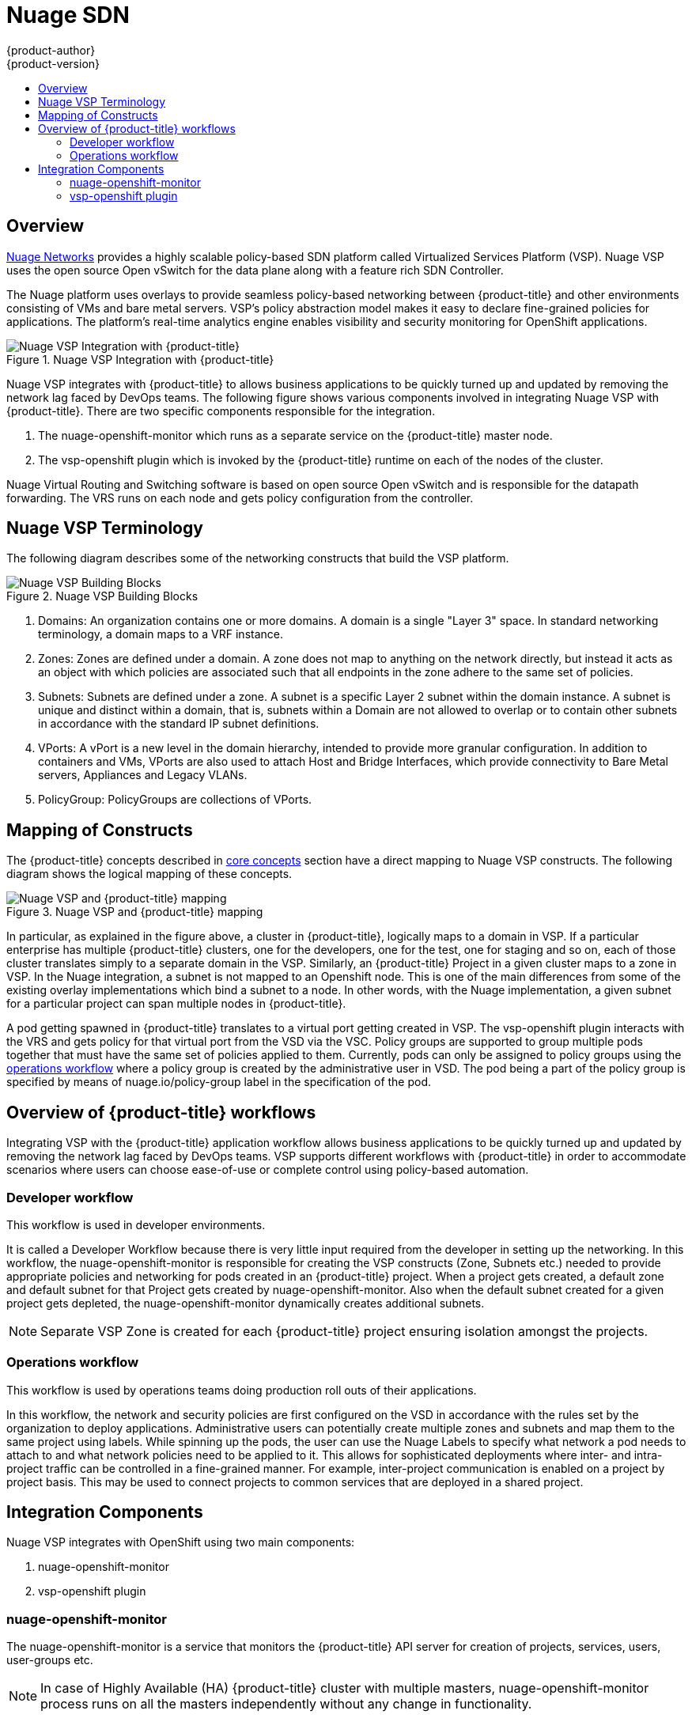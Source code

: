 [[architecture-additional-concepts-nuagesdn]]
= Nuage SDN
{product-author}
{product-version}
:data-uri:
:icons:
:experimental:
:toc: macro
:toc-title:

toc::[]

== Overview

link:http://www.nuagenetworks.net[Nuage Networks] provides a highly scalable policy-based SDN platform called Virtualized Services Platform (VSP). Nuage VSP uses the open source Open vSwitch for the data plane along with a feature rich SDN Controller.

The Nuage platform uses overlays to provide seamless policy-based networking between {product-title} and other environments consisting of VMs and bare metal servers. VSP's policy abstraction model makes it easy to declare fine-grained policies for applications. The platform’s real-time analytics engine enables visibility and security monitoring for OpenShift applications.

.Nuage VSP Integration with {product-title}
image::nuagesdn_integration.png[Nuage VSP Integration with {product-title}]

Nuage VSP integrates with {product-title} to allows business applications to be quickly turned up and updated by removing the network lag faced by DevOps teams. The following figure shows various components involved in integrating Nuage VSP with {product-title}. There are two specific components responsible for the integration.

. The nuage-openshift-monitor which runs as a separate service on the {product-title} master node.
. The vsp-openshift plugin which is invoked by the {product-title} runtime on each of the nodes of the cluster.

Nuage Virtual Routing and Switching software is based on open source Open vSwitch and is responsible for the datapath forwarding. The VRS runs on each node and gets policy configuration from the controller.

== Nuage VSP Terminology

The following diagram describes some of the networking constructs that build the VSP platform.

.Nuage VSP Building Blocks
image::nuage_terminology.png[Nuage VSP Building Blocks]

 . Domains: An organization contains one or more domains. A domain is a single "Layer 3" space. In standard networking terminology, a domain maps to a VRF instance.
 . Zones: Zones are defined under a domain. A zone does not map to anything on the network directly, but instead it acts as an object with which policies are associated such that all endpoints in the zone adhere to the same set of policies.
 . Subnets: Subnets are defined under a zone. A subnet is a specific Layer 2 subnet within the domain instance. A subnet is unique and distinct within a domain, that is, subnets within a Domain are not allowed to overlap or to contain other subnets in accordance with the standard IP subnet definitions.
 . VPorts: A vPort is a new level in the domain hierarchy, intended to provide more granular configuration. In addition to containers and VMs, VPorts are also used to attach Host and Bridge Interfaces, which provide connectivity to Bare Metal servers, Appliances and Legacy VLANs.
 . PolicyGroup: PolicyGroups are collections of VPorts. 

== Mapping of Constructs

The {product-title} concepts described in xref:../core_concepts/index.adoc#architecture-core-concepts-index[core concepts] section have a direct mapping to 
Nuage VSP constructs. The following diagram shows the logical mapping of these concepts.

.Nuage VSP and {product-title} mapping
image::nuageopenshift_mapping.png[Nuage VSP and {product-title} mapping]

In particular, as explained in the figure above, a cluster in {product-title}, logically maps to a domain in VSP. If a particular enterprise has multiple {product-title} clusters, one for the developers, one for the test, one for staging and so on, each of those cluster translates simply to a separate domain in the VSP. Similarly, an {product-title} Project in a given cluster maps to a zone in VSP. In the Nuage integration, a subnet is not mapped to an Openshift node. This is one of the main differences from some of the existing overlay implementations which bind a subnet to a node. In other words, with the Nuage implementation, a given subnet for a particular project can span multiple nodes in {product-title}.

A pod getting spawned in  {product-title} translates to a virtual port getting created in VSP. The vsp-openshift plugin interacts with the VRS and gets policy for that virtual port from the VSD via the VSC. Policy groups are supported to group multiple pods together that must have the same set of policies applied to them. Currently, pods can only be assigned to policy groups using the <<nuagesdn.adoc#operations-workflow, operations workflow>> where a policy group is created by the administrative user in VSD. The pod being a part of the policy group is specified by means of nuage.io/policy-group label in the specification of the pod.

[[overview-of-openshift-workflows]]

== Overview of {product-title} workflows

Integrating VSP with the {product-title} application workflow allows business applications to be quickly turned up and updated by removing the network lag faced by DevOps teams. VSP supports different workflows with {product-title} in order to accommodate scenarios where users can choose ease-of-use or complete control using policy-based automation.

[[developer-workflow]]

=== Developer workflow

This workflow is used in developer environments. 

It is called a Developer Workflow because there is very little input required from the developer in setting up the networking. In this workflow, the nuage-openshift-monitor is responsible for creating the VSP constructs (Zone, Subnets etc.) needed to provide appropriate policies and networking for pods created in an  {product-title} project. When a project gets created, a default zone and default subnet for that Project gets created by nuage-openshift-monitor. Also when the default subnet created for a given project gets depleted, the nuage-openshift-monitor dynamically creates additional subnets.

[NOTE]
====
Separate VSP Zone is created for each {product-title} project ensuring isolation amongst the projects.
====

[[operations-workflow]]

=== Operations workflow

This workflow is used by operations teams doing production roll outs of their applications.

In this workflow, the network and security policies are first configured on the VSD in accordance with the rules set by the organization to deploy applications. Administrative users can potentially create multiple zones and subnets and map them to the same project using labels. While spinning up the pods, the user can use the Nuage Labels to specify what network a pod needs to attach to and what network policies need to be applied to it. This allows for sophisticated deployments where inter- and intra-project traffic can be controlled in a fine-grained manner. For example, inter-project communication is enabled on a project by project basis. This may be used to connect projects to common services that are deployed in a shared project.

[[integration-components]]

== Integration Components

Nuage VSP integrates with OpenShift using two main components:

. nuage-openshift-monitor
. vsp-openshift plugin

[[nuage-openshift-monitor]]

=== nuage-openshift-monitor

The nuage-openshift-monitor is a service that monitors the {product-title} API server for creation of projects, services, users, user-groups etc.

[NOTE]
=====
In case of Highly Available (HA) {product-title} cluster with multiple masters, nuage-openshift-monitor process runs on all the masters independently without any change in functionality.
=====

For the developer workflow, the nuage-openshift-monitor also auto-creates VSD objects by exercising the VSD REST API to map OpenShift constructs to VSP constructs. Each cluster instance maps to a single domain in Nuage VSP. This allows a given enterprise to potentially have multiple cluster installations - one per domain instance for that Enterprise in Nuage. Each Openshift project is mapped to a zone in the domain of the cluster on the Nuage VSP. Whenever the nuage-openshift-monitor sees an addition/deletion of the project, it instantiates a zone using the VSDK APIs corresponding to that project and allocates a block of subnet for that zone. Additionally, the nuage-openshift-monitor also creates a network macro group for this project. Likewise, whenever the nuage-openshift-monitor sees an addition/deletion of a service, it creates a network macro corresponding to the service IP and assigns that network macro to the network macro group for that project (user provided network macro group using labels is also supported) to enable communication to that service.

For the developer workflow, all pods that get created within the zone get IPs from that subnet pool. The Subnet pool allocation and management is done by the nuage-openshift-monitor based on a couple of plugin specific parameters in the master-config file. However the actual IP address resolution and vport policy resolution is still done by VSD based on the domain/zone that gets instantiated when the project is created. If the initial subnet pool is exhausted, the nuage-openshift-monitor carves out an additional subnet from the cluster CIDR to assign to a given project.

For the operations workflow, the users specify Nuage recognized labels on their application/pod specification to resolve the pods into specific user-defined zones/subnets. This however cannot be used to resolve pods in the zones/subnets created via the developer workflow by nuage-openshift-monitor.

[NOTE]
=====
In the operations workflow, the administrator is responsible for pre-creating the VSD constructs to map the pods into a specific zone/subnet as well as allow communication between OpenShift entities (ACL rules, policy groups, network macros, and network macro groups). Detailed description of how to use Nuage labels is provided in the link:http://support.alcatel-lucent.com[Nuage VSP Openshift Integration Guide].
=====

[[vsp-openshift-plugin]]

=== vsp-openshift plugin

The vsp-openshift networking plugin is called by the {product-title} runtime on each OpenShift node. It implements the network plugin init and pod setup, teardown, and status hooks. The vsp-openshift plugin is also responsible for allocating the IP address for the pods. In particular, it communicates with the VRS (the forwarding engine) and configures the IP information onto the pod.

